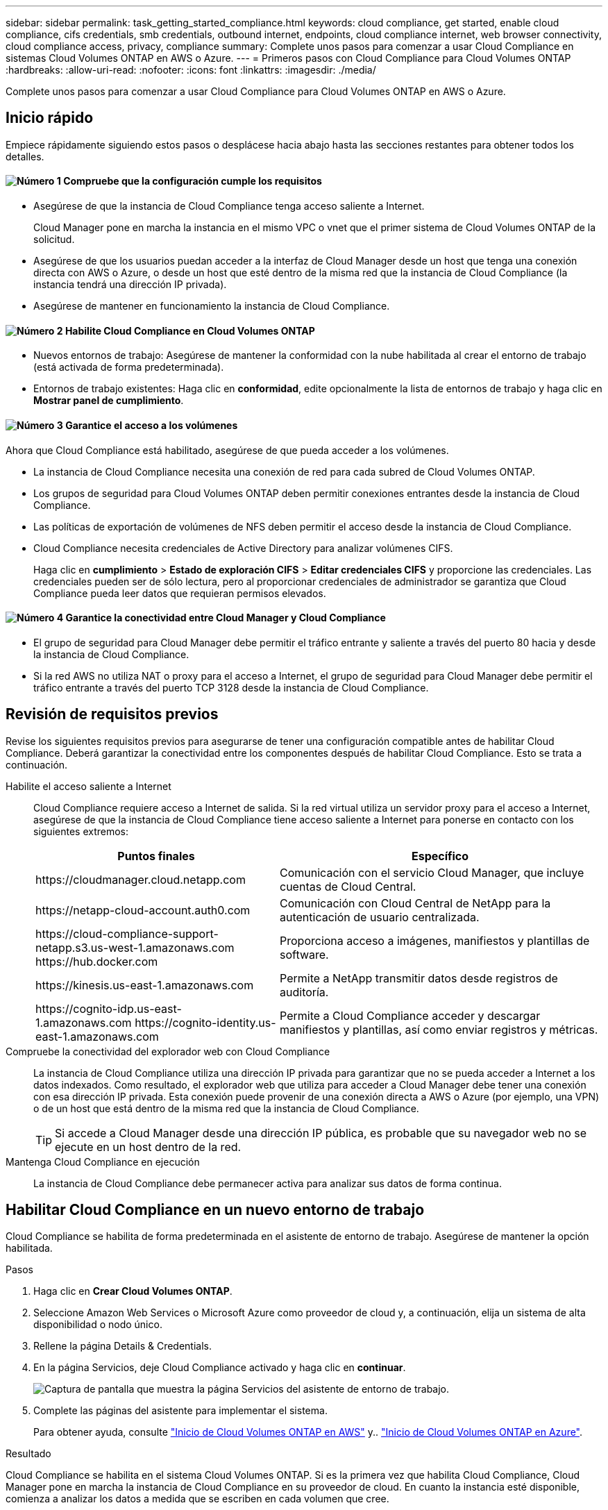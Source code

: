 ---
sidebar: sidebar 
permalink: task_getting_started_compliance.html 
keywords: cloud compliance, get started, enable cloud compliance, cifs credentials, smb credentials, outbound internet, endpoints, cloud compliance internet, web browser connectivity, cloud compliance access, privacy, compliance 
summary: Complete unos pasos para comenzar a usar Cloud Compliance en sistemas Cloud Volumes ONTAP en AWS o Azure. 
---
= Primeros pasos con Cloud Compliance para Cloud Volumes ONTAP
:hardbreaks:
:allow-uri-read: 
:nofooter: 
:icons: font
:linkattrs: 
:imagesdir: ./media/


[role="lead"]
Complete unos pasos para comenzar a usar Cloud Compliance para Cloud Volumes ONTAP en AWS o Azure.



== Inicio rápido

Empiece rápidamente siguiendo estos pasos o desplácese hacia abajo hasta las secciones restantes para obtener todos los detalles.



==== image:number1.png["Número 1"] Compruebe que la configuración cumple los requisitos

[role="quick-margin-list"]
* Asegúrese de que la instancia de Cloud Compliance tenga acceso saliente a Internet.
+
Cloud Manager pone en marcha la instancia en el mismo VPC o vnet que el primer sistema de Cloud Volumes ONTAP de la solicitud.

* Asegúrese de que los usuarios puedan acceder a la interfaz de Cloud Manager desde un host que tenga una conexión directa con AWS o Azure, o desde un host que esté dentro de la misma red que la instancia de Cloud Compliance (la instancia tendrá una dirección IP privada).
* Asegúrese de mantener en funcionamiento la instancia de Cloud Compliance.




==== image:number2.png["Número 2"] Habilite Cloud Compliance en Cloud Volumes ONTAP

[role="quick-margin-list"]
* Nuevos entornos de trabajo: Asegúrese de mantener la conformidad con la nube habilitada al crear el entorno de trabajo (está activada de forma predeterminada).
* Entornos de trabajo existentes: Haga clic en *conformidad*, edite opcionalmente la lista de entornos de trabajo y haga clic en *Mostrar panel de cumplimiento*.




==== image:number3.png["Número 3"] Garantice el acceso a los volúmenes

[role="quick-margin-para"]
Ahora que Cloud Compliance está habilitado, asegúrese de que pueda acceder a los volúmenes.

[role="quick-margin-list"]
* La instancia de Cloud Compliance necesita una conexión de red para cada subred de Cloud Volumes ONTAP.
* Los grupos de seguridad para Cloud Volumes ONTAP deben permitir conexiones entrantes desde la instancia de Cloud Compliance.
* Las políticas de exportación de volúmenes de NFS deben permitir el acceso desde la instancia de Cloud Compliance.
* Cloud Compliance necesita credenciales de Active Directory para analizar volúmenes CIFS.
+
Haga clic en *cumplimiento* > *Estado de exploración CIFS* > *Editar credenciales CIFS* y proporcione las credenciales. Las credenciales pueden ser de sólo lectura, pero al proporcionar credenciales de administrador se garantiza que Cloud Compliance pueda leer datos que requieran permisos elevados.





==== image:number4.png["Número 4"] Garantice la conectividad entre Cloud Manager y Cloud Compliance

[role="quick-margin-list"]
* El grupo de seguridad para Cloud Manager debe permitir el tráfico entrante y saliente a través del puerto 80 hacia y desde la instancia de Cloud Compliance.
* Si la red AWS no utiliza NAT o proxy para el acceso a Internet, el grupo de seguridad para Cloud Manager debe permitir el tráfico entrante a través del puerto TCP 3128 desde la instancia de Cloud Compliance.




== Revisión de requisitos previos

Revise los siguientes requisitos previos para asegurarse de tener una configuración compatible antes de habilitar Cloud Compliance. Deberá garantizar la conectividad entre los componentes después de habilitar Cloud Compliance. Esto se trata a continuación.

Habilite el acceso saliente a Internet:: Cloud Compliance requiere acceso a Internet de salida. Si la red virtual utiliza un servidor proxy para el acceso a Internet, asegúrese de que la instancia de Cloud Compliance tiene acceso saliente a Internet para ponerse en contacto con los siguientes extremos:
+
--
[cols="43,57"]
|===
| Puntos finales | Específico 


| \https://cloudmanager.cloud.netapp.com | Comunicación con el servicio Cloud Manager, que incluye cuentas de Cloud Central. 


| \https://netapp-cloud-account.auth0.com | Comunicación con Cloud Central de NetApp para la autenticación de usuario centralizada. 


| \https://cloud-compliance-support-netapp.s3.us-west-1.amazonaws.com \https://hub.docker.com | Proporciona acceso a imágenes, manifiestos y plantillas de software. 


| \https://kinesis.us-east-1.amazonaws.com | Permite a NetApp transmitir datos desde registros de auditoría. 


| \https://cognito-idp.us-east-1.amazonaws.com \https://cognito-identity.us-east-1.amazonaws.com | Permite a Cloud Compliance acceder y descargar manifiestos y plantillas, así como enviar registros y métricas. 
|===
--
Compruebe la conectividad del explorador web con Cloud Compliance:: La instancia de Cloud Compliance utiliza una dirección IP privada para garantizar que no se pueda acceder a Internet a los datos indexados. Como resultado, el explorador web que utiliza para acceder a Cloud Manager debe tener una conexión con esa dirección IP privada. Esta conexión puede provenir de una conexión directa a AWS o Azure (por ejemplo, una VPN) o de un host que está dentro de la misma red que la instancia de Cloud Compliance.
+
--

TIP: Si accede a Cloud Manager desde una dirección IP pública, es probable que su navegador web no se ejecute en un host dentro de la red.

--
Mantenga Cloud Compliance en ejecución:: La instancia de Cloud Compliance debe permanecer activa para analizar sus datos de forma continua.




== Habilitar Cloud Compliance en un nuevo entorno de trabajo

Cloud Compliance se habilita de forma predeterminada en el asistente de entorno de trabajo. Asegúrese de mantener la opción habilitada.

.Pasos
. Haga clic en *Crear Cloud Volumes ONTAP*.
. Seleccione Amazon Web Services o Microsoft Azure como proveedor de cloud y, a continuación, elija un sistema de alta disponibilidad o nodo único.
. Rellene la página Details & Credentials.
. En la página Servicios, deje Cloud Compliance activado y haga clic en *continuar*.
+
image:screenshot_cloud_compliance.gif["Captura de pantalla que muestra la página Servicios del asistente de entorno de trabajo."]

. Complete las páginas del asistente para implementar el sistema.
+
Para obtener ayuda, consulte link:task_deploying_otc_aws.html["Inicio de Cloud Volumes ONTAP en AWS"] y.. link:task_deploying_otc_azure.html["Inicio de Cloud Volumes ONTAP en Azure"].



.Resultado
Cloud Compliance se habilita en el sistema Cloud Volumes ONTAP. Si es la primera vez que habilita Cloud Compliance, Cloud Manager pone en marcha la instancia de Cloud Compliance en su proveedor de cloud. En cuanto la instancia esté disponible, comienza a analizar los datos a medida que se escriben en cada volumen que cree.



== Habilitar Cloud Compliance en entornos de trabajo existentes

Habilite el cumplimiento de la nube en sus sistemas Cloud Volumes ONTAP existentes desde la pestaña *conformidad* de Cloud Manager.

Otra opción es habilitar Cloud Compliance desde la ficha *entornos de trabajo* seleccionando cada entorno de trabajo individualmente. Tardará más en completarse, a menos que solo tenga un sistema.

.Pasos para múltiples entornos de trabajo
. En la parte superior de Cloud Manager, haga clic en *cumplimiento*.
. Si desea habilitar Cloud Compliance en entornos de trabajo específicos, haga clic en el icono de edición.
+
De lo contrario, Cloud Manager se establece para habilitar Cloud Compliance en todos los entornos de trabajo a los que tenga acceso.

+
image:screenshot_show_compliance_dashboard.gif["Una captura de pantalla de la ficha cumplimiento que muestra el icono que se debe hacer clic cuando se elige qué entornos de trabajo se van a analizar."]

. Haga clic en *Mostrar panel de cumplimiento*.


.Pasos para un único entorno de trabajo
. En la parte superior de Cloud Manager, haga clic en *entornos de trabajo*.
. Seleccione un entorno de trabajo.
. En el panel de la derecha, haga clic en *Activar cumplimiento*.
+
image:screenshot_enable_compliance.gif["Una captura de pantalla que muestra el icono Habilitar cumplimiento que está disponible en la ficha entornos de trabajo después de seleccionar un entorno de trabajo."]



.Resultado
Si es la primera vez que habilita Cloud Compliance, Cloud Manager pone en marcha la instancia de Cloud Compliance en su proveedor de cloud.

Cloud Compliance comienza a analizar los datos en cada entorno de trabajo. Los datos estarán disponibles en la consola de cumplimiento de normativas tan pronto como Cloud Compliance finalice los análisis iniciales. El tiempo que se tarda en depende de la cantidad de datos; puede que sea unos minutos u horas.



== Comprobación de que Cloud Compliance tiene acceso a los volúmenes

Para garantizar que Cloud Compliance pueda acceder a los volúmenes en Cloud Volumes ONTAP, compruebe sus redes, grupos de seguridad y políticas de exportación. Necesitará proporcionar cumplimiento normativo del cloud con credenciales CIFS para poder acceder a volúmenes CIFS.

.Pasos
. Asegúrese de que hay una conexión de red entre la instancia de Cloud Compliance y cada subred de Cloud Volumes ONTAP.
+
Cloud Manager pone en marcha la instancia de Cloud Compliance en el mismo VPC o vnet que el primer sistema de Cloud Volumes ONTAP de la solicitud. Por lo tanto, este paso es importante si algunos sistemas Cloud Volumes ONTAP están en subredes o redes virtuales diferentes.

. Asegúrese de que el grupo de seguridad para Cloud Volumes ONTAP permite el tráfico entrante desde la instancia de Cloud Compliance.
+
Puede abrir el grupo de seguridad para el tráfico desde la dirección IP de la instancia de Cloud Compliance, o bien puede abrir el grupo de seguridad para todo el tráfico desde dentro de la red virtual.

. Compruebe que las políticas de exportación de volúmenes NFS incluyan la dirección IP de la instancia de Cloud Compliance para poder acceder a los datos de cada volumen.
. Si utiliza CIFS, proporcione Cloud Compliance con credenciales de Active Directory para que pueda analizar volúmenes CIFS.
+
.. En la parte superior de Cloud Manager, haga clic en *cumplimiento*.
.. En la parte superior derecha, haga clic en *Estado de exploración CIFS*.
+
image:screenshot_cifs_credentials.gif["Una captura de pantalla de la ficha cumplimiento que muestra el botón Estado de análisis CIFS que está disponible en la parte superior derecha del panel de contenido."]

.. Para cada sistema Cloud Volumes ONTAP, haga clic en *Editar credenciales CIFS* e introduzca el nombre de usuario y la contraseña que Cloud Compliance necesita para acceder a los volúmenes CIFS en el sistema.
+
Las credenciales pueden ser de sólo lectura, pero al proporcionar credenciales de administrador se garantiza que Cloud Compliance pueda leer cualquier dato que requiera permisos elevados. Las credenciales se almacenan en la instancia de Cloud Compliance.

+
Después de introducir las credenciales, debe ver un mensaje que indica que todos los volúmenes CIFS se autenticaron correctamente.

+
image:screenshot_cifs_status.gif["Captura de pantalla que muestra la página Estado de análisis CIFS y un sistema Cloud Volumes ONTAP para el que se han proporcionado correctamente las credenciales CIFS."]







== Verificar que Cloud Manager puede acceder a Cloud Compliance

Garantice la conectividad entre Cloud Manager y Cloud Compliance para poder ver los datos sobre el cumplimiento de normativas que encontró Cloud Compliance.

.Pasos
. Asegúrese de que el grupo de seguridad de Cloud Manager permite el tráfico entrante y saliente a través del puerto 80 hacia y desde la instancia de Cloud Compliance.
+
Esta conexión le permite ver información en la ficha cumplimiento.

. Si la red AWS no utiliza NAT o proxy para el acceso a Internet, modifique el grupo de seguridad para Cloud Manager para permitir el tráfico entrante a través del puerto TCP 3128 desde la instancia de Cloud Compliance.
+
Esto es necesario porque la instancia de Cloud Compliance utiliza Cloud Manager como proxy para acceder a Internet.

+

NOTE: Este puerto está abierto de forma predeterminada en todas las nuevas instancias de Cloud Manager, a partir de la versión 3.7.5. No está abierto en las instancias de Cloud Manager creadas antes de esa versión.



